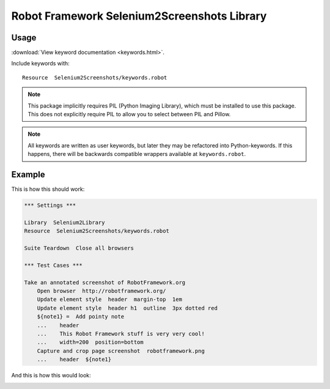 Robot Framework Selenium2Screenshots Library
============================================

Usage
-----

:download:`View keyword documentation <keywords.html>`.

Include keywords with::

   Resource  Selenium2Screenshots/keywords.robot

.. note::

   This package implicitly requires PIL (Python Imaging Library), which must
   be installed to use this package. This does not explicitly require PIL to
   allow you to select between PIL and Pillow.

.. note:: All keywords are written as user keywords, but later they may be
   refactored into Python-keywords. If this happens, there will be backwards
   compatible wrappers available at ``keywords.robot``.

Example
-------

This is how this should work:

.. code:: robotframework

   *** Settings ***

   Library  Selenium2Library
   Resource  Selenium2Screenshots/keywords.robot

   Suite Teardown  Close all browsers

   *** Test Cases ***

   Take an annotated screenshot of RobotFramework.org
       Open browser  http://robotframework.org/
       Update element style  header  margin-top  1em
       Update element style  header h1  outline  3px dotted red
       ${note1} =  Add pointy note
       ...    header
       ...    This Robot Framework stuff is very very cool!
       ...    width=200  position=bottom
       Capture and crop page screenshot  robotframework.png
       ...    header  ${note1}

And this is how this would look:

.. image:: robotframework.png
   :width: 600

.. robotframework::
   :creates: robotframework.png
